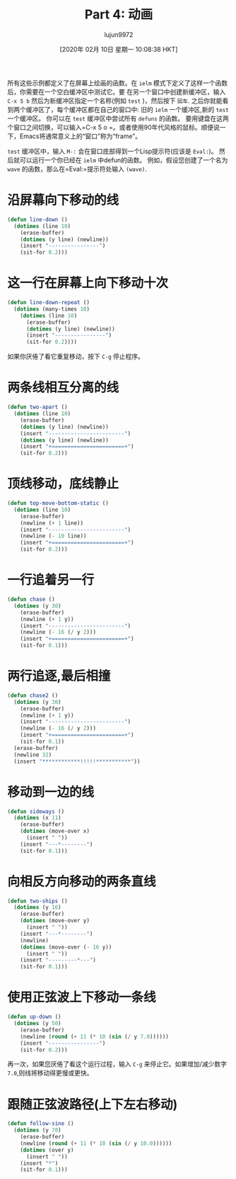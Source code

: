 #+TITLE: Part 4: 动画
#+URL: http://dantorop.info/project/emacs-animation/lisp4.html
#+AUTHOR: lujun9972
#+TAGS: elisp-common
#+DATE: [2020年 02月 10日 星期一 10:08:38 HKT]
#+LANGUAGE:  zh-CN
#+OPTIONS:  H:6 num:nil toc:t n:nil ::t |:t ^:nil -:nil f:t *:t <:nil

所有这些示例都定义了在屏幕上绘画的函数。在 =ielm= 模式下定义了这样一个函数后，你需要在一个空白缓冲区中测试它。要
在另一个窗口中创建新缓冲区，输入 =C-x 5 b= 然后为新缓冲区指定一个名称(例如 =test= )，然后按下 =回车=. 
之后你就能看到两个缓冲区了，每个缓冲区都在自己的窗口中: 旧的 =ielm= 一个缓冲区,新的 =test= 一个缓冲区。
你可以在 =test= 缓冲区中尝试所有 =defuns= 的函数。
要用键盘在这两个窗口之间切换，可以输入=C-x 5 o =。或者使用90年代风格的鼠标。顺便说一下，Emacs将通常意义上的“窗口”称为“frame”。

=test= 缓冲区中，输入 =M-:= 会在窗口底部得到一个Lisp提示符(应该是 =Eval:=)。
然后就可以运行一个你已经在 =ielm= 中defun的函数。
例如，假设您创建了一个名为 =wave= 的函数，那么在=Eval:=提示符处输入 =(wave)=.

* 沿屏幕向下移动的线
:PROPERTIES:
:CUSTOM_ID: a-line-moving-down-the-screen
:END:

#+begin_src emacs-lisp
  (defun line-down ()
    (dotimes (line 10)
      (erase-buffer)
      (dotimes (y line) (newline))
      (insert "----------------") 
      (sit-for 0.2)))
#+end_src


* 这一行在屏幕上向下移动十次
:PROPERTIES:
:CUSTOM_ID: that-line-moving-down-the-screen-ten-times
:END:

#+begin_src emacs-lisp
  (defun line-down-repeat ()
    (dotimes (many-times 10)
      (dotimes (line 10)
        (erase-buffer)
        (dotimes (y line) (newline))
        (insert "----------------")
        (sit-for 0.2))))
#+end_src

#+RESULTS:
: line-down-repeat

如果你厌倦了看它重复移动，按下 =C-g= 停止程序。

* 两条线相互分离的线
:PROPERTIES:
:CUSTOM_ID: two-lines-moving-apart-from-each-other
:END:

#+begin_src emacs-lisp
  (defun two-apart ()
    (dotimes (line 10)
      (erase-buffer)
      (dotimes (y line) (newline))
      (insert "------------------------")
      (dotimes (y line) (newline))
      (insert "+=======================+")
      (sit-for 0.2)))
#+end_src

#+RESULTS:
: two-apart

* 顶线移动，底线静止
:PROPERTIES:
:CUSTOM_ID: top-line-moving-bottom-line-static
:END:

#+begin_src emacs-lisp
  (defun top-move-bottom-static ()
    (dotimes (line 10)
      (erase-buffer)
      (newline (+ 1 line))
      (insert "------------------------")
      (newline (- 10 line))
      (insert "+=======================+")
      (sit-for 0.2)))
#+end_src

#+RESULTS:
: top-move-bottom-static

* 一行追着另一行
:PROPERTIES:
:CUSTOM_ID: one-line-chasing-another
:END:

#+begin_src emacs-lisp
  (defun chase ()
    (dotimes (y 30)
      (erase-buffer)
      (newline (+ 1 y))
      (insert "------------------------")
      (newline (- 16 (/ y 2)))
      (insert "+=======================+")
      (sit-for 0.1)))
#+end_src

#+RESULTS:
: chase

* 两行追逐,最后相撞
:PROPERTIES:
:CUSTOM_ID: chase-with-final-collision
:END:

#+begin_src emacs-lisp
  (defun chase2 ()
    (dotimes (y 30)
      (erase-buffer)
      (newline (+ 1 y))
      (insert "------------------------")
      (newline (- 16 (/ y 2)))
      (insert "+=======================+")
      (sit-for 0.1))
    (erase-buffer)
    (newline 32)
    (insert "************!!!!!***********"))
#+end_src

#+RESULTS:
: chase2

* 移动到一边的线
:PROPERTIES:
:CUSTOM_ID: a-line-moving-to-the-side
:END:

#+begin_src emacs-lisp
  (defun sideways ()
    (dotimes (x 11)
      (erase-buffer)
      (dotimes (move-over x)
        (insert " "))
      (insert "---*--------")
      (sit-for 0.1)))
#+end_src

* 向相反方向移动的两条直线
:PROPERTIES:
:CUSTOM_ID: two-lines-moving-sideways-in-opposite-directions
:END:

#+begin_src emacs-lisp
  (defun two-ships ()
    (dotimes (y 16)
      (erase-buffer)
      (dotimes (move-over y)
        (insert " "))
      (insert "---*--------")
      (newline)
      (dotimes (move-over (- 16 y))
        (insert " "))
      (insert "---------*---")
      (sit-for 0.1)))
#+end_src

#+RESULTS:
: two-ships

* 使用正弦波上下移动一条线
:PROPERTIES:
:CUSTOM_ID: using-a-sine-wave-to-move-a-line-up-and-down
:END:

#+begin_src emacs-lisp
  (defun up-down ()
    (dotimes (y 50)
      (erase-buffer)
      (newline (round (+ 11 (* 10 (sin (/ y 7.0))))))
      (insert "----------------")
      (sit-for 0.2)))
#+end_src

#+RESULTS:
: up-down

再一次，如果您厌倦了看这个运行过程，输入 =C-g= 来停止它。如果增加/减少数字 =7.0=,则线将移动得更慢或更快。

* 跟随正弦波路径(上下左右移动)
:PROPERTIES:
:CUSTOM_ID: following-the-path-of-a-sine-wave-moving-updown-and-right
:END:

#+begin_src emacs-lisp
  (defun follow-sine ()
    (dotimes (y 70)
      (erase-buffer)
      (newline (round (+ 11 (* 10 (sin (/ y 10.0))))))
      (dotimes (over y)
        (insert " "))
      (insert "*")
      (sit-for 0.1)))
#+end_src

#+RESULTS:
: follow-sine
